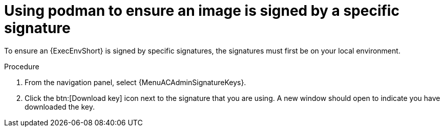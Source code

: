 :_mod-docs-content-type: PROCEDURE
[id="using-podman-ensure-image-signed"]
= Using podman to ensure an image is signed by a specific signature

[role="_abstract"]
To ensure an {ExecEnvShort} is signed by specific signatures, the signatures must first be on your local environment.

.Procedure

. From the navigation panel, select {MenuACAdminSignatureKeys}.
. Click the btn:[Download key] icon next to the signature that you are using. A new window should open to indicate you have downloaded the key.

